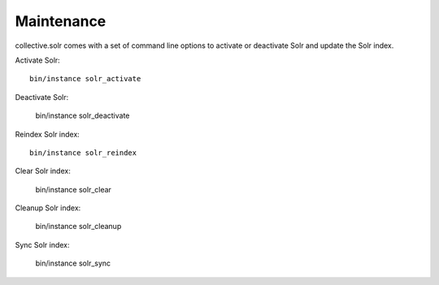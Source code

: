 Maintenance
***********

collective.solr comes with a set of command line options to activate or deactivate Solr and update the Solr index.

Activate Solr::

    bin/instance solr_activate

Deactivate Solr:

    bin/instance solr_deactivate

Reindex Solr index::

    bin/instance solr_reindex

Clear Solr index:

    bin/instance solr_clear

Cleanup Solr index:

    bin/instance solr_cleanup

Sync Solr index:

    bin/instance solr_sync
